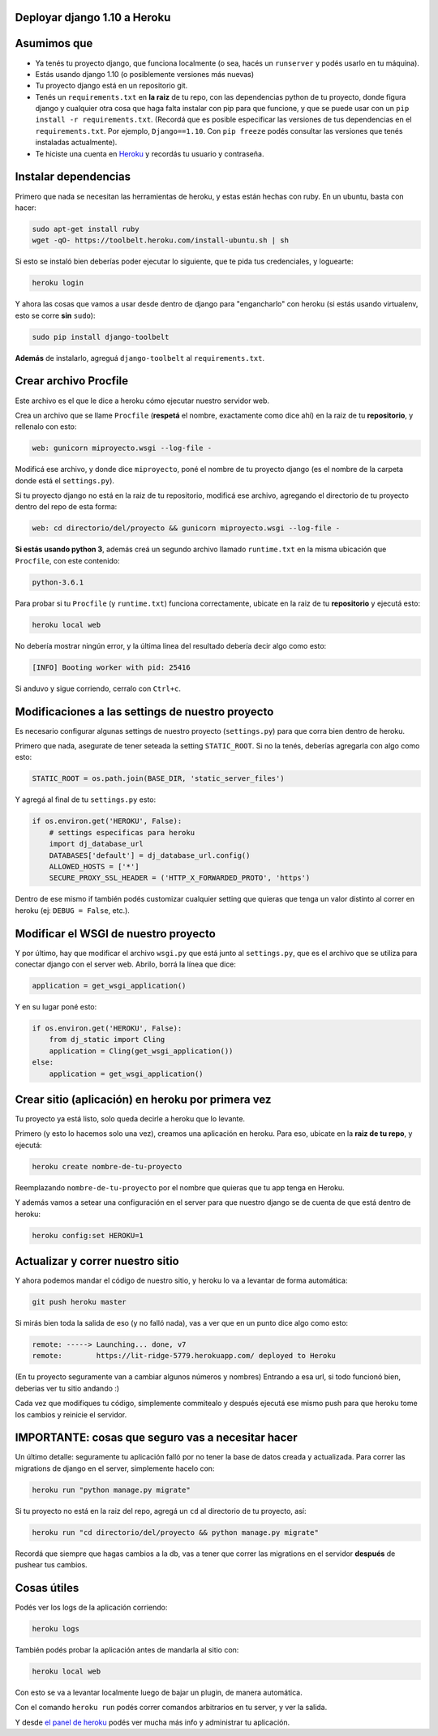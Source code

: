 Deployar django 1.10 a Heroku
============================

Asumimos que
============

* Ya tenés tu proyecto django, que funciona localmente (o sea, hacés un ``runserver`` y podés usarlo en tu máquina).
* Estás usando django 1.10 (o posiblemente versiones más nuevas)
* Tu proyecto django está en un repositorio git.
* Tenés un ``requirements.txt`` en **la raiz** de tu repo, con las dependencias python de tu proyecto, donde figura django y cualquier otra cosa que haga falta instalar con pip para que funcione, y que se puede usar con un ``pip install -r requirements.txt``. (Recordá que es posible especificar las versiones de tus dependencias en el ``requirements.txt``. Por ejemplo, ``Django==1.10``. Con ``pip freeze`` podés consultar las versiones que tenés instaladas actualmente).
* Te hiciste una cuenta en `Heroku <http://heroku.com>`_ y recordás tu usuario y contraseña.


Instalar dependencias
=====================

Primero que nada se necesitan las herramientas de heroku, y estas están hechas con ruby. En un ubuntu, basta con hacer:

.. code-block:: bash

    sudo apt-get install ruby
    wget -qO- https://toolbelt.heroku.com/install-ubuntu.sh | sh


Si esto se instaló bien deberías poder ejecutar lo siguiente, que te pida tus credenciales, y loguearte:

.. code-block:: bash

    heroku login


Y ahora las cosas que vamos a usar desde dentro de django para "engancharlo" con heroku (si estás usando virtualenv, esto se corre **sin** ``sudo``):

.. code-block:: bash

    sudo pip install django-toolbelt


**Además** de instalarlo, agreguá ``django-toolbelt`` al ``requirements.txt``.


Crear archivo Procfile
======================

Este archivo es el que le dice a heroku cómo ejecutar nuestro servidor web.

Crea un archivo que se llame ``Procfile`` (**respetá** el nombre, exactamente como dice ahí) en la raiz de tu **repositorio**, y rellenalo con esto:

.. code-block::

    web: gunicorn miproyecto.wsgi --log-file -


Modificá ese archivo, y donde dice ``miproyecto``, poné el nombre de tu proyecto django (es el nombre de la carpeta donde está el ``settings.py``).

Si tu proyecto django no está en la raiz de tu repositorio, modificá ese archivo, agregando el directorio de tu proyecto dentro del repo de esta forma:


.. code-block::

    web: cd directorio/del/proyecto && gunicorn miproyecto.wsgi --log-file -


**Si estás usando python 3**, además creá un segundo archivo llamado ``runtime.txt`` en la misma ubicación que ``Procfile``, con este contenido:


.. code-block::

    python-3.6.1


Para probar si tu ``Procfile`` (y ``runtime.txt``) funciona correctamente, ubicate en la raiz de tu **repositorio** y ejecutá esto:

.. code-block:: bash

    heroku local web


No debería mostrar ningún error, y la última linea del resultado debería decir algo como esto:

.. code-block::

    [INFO] Booting worker with pid: 25416


Si anduvo y sigue corriendo, cerralo con ``Ctrl+c``.


Modificaciones a las settings de nuestro proyecto
=================================================

Es necesario configurar algunas settings de nuestro proyecto (``settings.py``) para que corra bien dentro de heroku.

Primero que nada, asegurate de tener seteada la setting ``STATIC_ROOT``. Si no la tenés, deberías agregarla con algo como esto:

.. code-block:: python

    STATIC_ROOT = os.path.join(BASE_DIR, 'static_server_files')


Y agregá al final de tu ``settings.py`` esto:

.. code-block:: python

    if os.environ.get('HEROKU', False):
        # settings especificas para heroku
        import dj_database_url
        DATABASES['default'] = dj_database_url.config()
        ALLOWED_HOSTS = ['*']
        SECURE_PROXY_SSL_HEADER = ('HTTP_X_FORWARDED_PROTO', 'https')


Dentro de ese mismo if también podés customizar cualquier setting que quieras que tenga un valor distinto al correr en heroku (ej: ``DEBUG = False``, etc.).

Modificar el WSGI de nuestro proyecto
=====================================

Y por último, hay que modificar el archivo ``wsgi.py`` que está junto al ``settings.py``, que es el archivo que se utiliza para conectar django con el server web. Abrilo, borrá la línea que dice:

.. code-block:: python

    application = get_wsgi_application()


Y en su lugar poné esto:

.. code-block:: python

    if os.environ.get('HEROKU', False):
        from dj_static import Cling
        application = Cling(get_wsgi_application())
    else:
        application = get_wsgi_application()


Crear sitio (aplicación) en heroku por primera vez
==================================================

Tu proyecto ya está listo, solo queda decirle a heroku que lo levante.

Primero (y esto lo hacemos solo una vez), creamos una aplicación en heroku. Para eso, ubicate en la **raiz de tu repo**, y ejecutá:

.. code-block:: bash

    heroku create nombre-de-tu-proyecto


Reemplazando ``nombre-de-tu-proyecto`` por el nombre que quieras que tu app tenga en Heroku.


Y además vamos a setear una configuración en el server para que nuestro django se de cuenta de que está dentro de heroku:

.. code-block:: bash

    heroku config:set HEROKU=1


Actualizar y correr nuestro sitio
=================================

Y ahora podemos mandar el código de nuestro sitio, y heroku lo va a levantar de forma automática:

.. code-block:: bash

    git push heroku master


Si mirás bien toda la salida de eso (y no falló nada), vas a ver que en un punto dice algo como esto:

.. code-block::

    remote: -----> Launching... done, v7
    remote:        https://lit-ridge-5779.herokuapp.com/ deployed to Heroku


(En tu proyecto seguramente van a cambiar algunos números y nombres)
Entrando a esa url, si todo funcionó bien, deberias ver tu sitio andando :)

Cada vez que modifiques tu código, simplemente commitealo y después ejecutá ese mismo push para que heroku tome los cambios y reinicie el servidor.


IMPORTANTE: cosas que seguro vas a necesitar hacer
==================================================

Un último detalle: seguramente tu aplicación falló por no tener la base de datos creada y actualizada. Para correr las migrations de django en el server, simplemente hacelo con:

.. code-block:: bash

    heroku run "python manage.py migrate"


Si tu proyecto no está en la raiz del repo, agregá un ``cd`` al directorio de tu proyecto, así:

.. code-block:: bash

    heroku run "cd directorio/del/proyecto && python manage.py migrate"


Recordá que siempre que hagas cambios a la db, vas a tener que correr las migrations en el servidor **después** de pushear tus cambios.


Cosas útiles
============

Podés ver los logs de la aplicación corriendo:

.. code-block:: bash

    heroku logs

También podés probar la aplicación antes de mandarla al sitio con:

.. code-block:: bash

    heroku local web

Con esto se va a levantar localmente luego de bajar un plugin, de manera automática.


Con el comando ``heroku run`` podés correr comandos arbitrarios en tu server, y ver la salida.

Y desde `el panel de heroku <https://dashboard.heroku.com/apps>`_ podés ver mucha más info y administrar tu aplicación.
